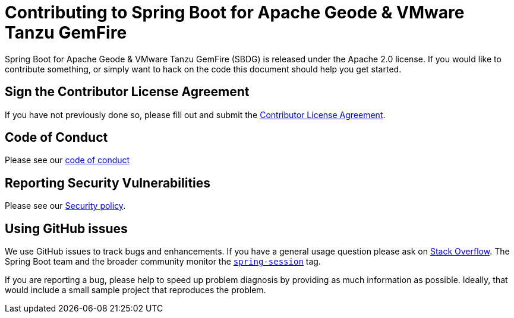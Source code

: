 = Contributing to Spring Boot for Apache Geode & VMware Tanzu GemFire

Spring Boot for Apache Geode & VMware Tanzu GemFire (SBDG) is released under the Apache 2.0 license. If you would like to
contribute something, or simply want to hack on the code this document should help you get started.

== Sign the Contributor License Agreement

If you have not previously done so, please fill out and
submit the https://cla.pivotal.io/sign/spring[Contributor License Agreement].

== Code of Conduct

Please see our https://github.com/spring-projects/.github/blob/master/CODE_OF_CONDUCT.md[code of conduct]

== Reporting Security Vulnerabilities

Please see our https://github.com/spring-projects/spring-boot-data-geode/security/policy[Security policy].

== Using GitHub issues

We use GitHub issues to track bugs and enhancements. If you have a general usage question
please ask on https://stackoverflow.com[Stack Overflow]. The Spring Boot team and the
broader community monitor the https://stackoverflow.com/tags/spring-session[`spring-session`]
tag.

If you are reporting a bug, please help to speed up problem diagnosis by providing as much
information as possible. Ideally, that would include a small sample project that
reproduces the problem.
